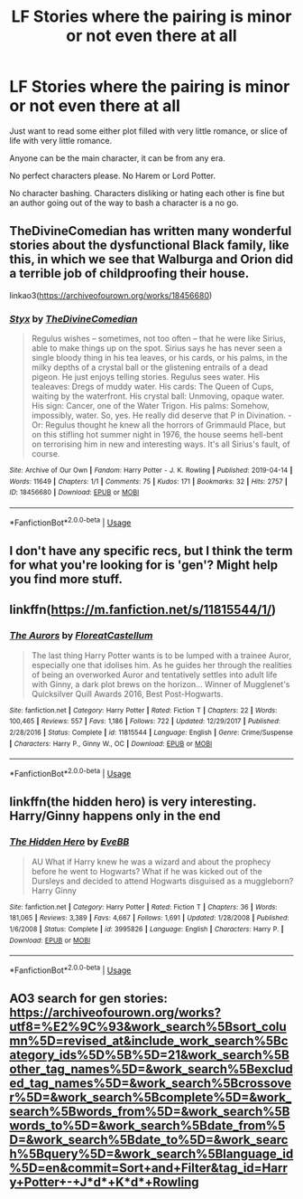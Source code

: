 #+TITLE: LF Stories where the pairing is minor or not even there at all

* LF Stories where the pairing is minor or not even there at all
:PROPERTIES:
:Author: SnarkyAndProud
:Score: 3
:DateUnix: 1581884826.0
:DateShort: 2020-Feb-16
:FlairText: Request
:END:
Just want to read some either plot filled with very little romance, or slice of life with very little romance.

Anyone can be the main character, it can be from any era.

No perfect characters please. No Harem or Lord Potter.

No character bashing. Characters disliking or hating each other is fine but an author going out of the way to bash a character is a no go.


** TheDivineComedian has written many wonderful stories about the dysfunctional Black family, like this, in which we see that Walburga and Orion did a terrible job of childproofing their house.

linkao3([[https://archiveofourown.org/works/18456680]])
:PROPERTIES:
:Author: MTheLoud
:Score: 4
:DateUnix: 1581887042.0
:DateShort: 2020-Feb-17
:END:

*** [[https://archiveofourown.org/works/18456680][*/Styx/*]] by [[https://www.archiveofourown.org/users/TheDivineComedian/pseuds/TheDivineComedian][/TheDivineComedian/]]

#+begin_quote
  Regulus wishes -- sometimes, not too often -- that he were like Sirius, able to make things up on the spot. Sirius says he has never seen a single bloody thing in his tea leaves, or his cards, or his palms, in the milky depths of a crystal ball or the glistening entrails of a dead pigeon. He just enjoys telling stories. Regulus sees water. His tealeaves: Dregs of muddy water. His cards: The Queen of Cups, waiting by the waterfront. His crystal ball: Unmoving, opaque water. His sign: Cancer, one of the Water Trigon. His palms: Somehow, impossibly, water. So, yes. He really did deserve that P in Divination. - Or: Regulus thought he knew all the horrors of Grimmauld Place, but on this stifling hot summer night in 1976, the house seems hell-bent on terrorising him in new and interesting ways. It's all Sirius's fault, of course.
#+end_quote

^{/Site/:} ^{Archive} ^{of} ^{Our} ^{Own} ^{*|*} ^{/Fandom/:} ^{Harry} ^{Potter} ^{-} ^{J.} ^{K.} ^{Rowling} ^{*|*} ^{/Published/:} ^{2019-04-14} ^{*|*} ^{/Words/:} ^{11649} ^{*|*} ^{/Chapters/:} ^{1/1} ^{*|*} ^{/Comments/:} ^{75} ^{*|*} ^{/Kudos/:} ^{171} ^{*|*} ^{/Bookmarks/:} ^{32} ^{*|*} ^{/Hits/:} ^{2757} ^{*|*} ^{/ID/:} ^{18456680} ^{*|*} ^{/Download/:} ^{[[https://archiveofourown.org/downloads/18456680/Styx.epub?updated_at=1555246773][EPUB]]} ^{or} ^{[[https://archiveofourown.org/downloads/18456680/Styx.mobi?updated_at=1555246773][MOBI]]}

--------------

*FanfictionBot*^{2.0.0-beta} | [[https://github.com/tusing/reddit-ffn-bot/wiki/Usage][Usage]]
:PROPERTIES:
:Author: FanfictionBot
:Score: 1
:DateUnix: 1581887053.0
:DateShort: 2020-Feb-17
:END:


** I don't have any specific recs, but I think the term for what you're looking for is 'gen'? Might help you find more stuff.
:PROPERTIES:
:Author: Avalon1632
:Score: 5
:DateUnix: 1581889510.0
:DateShort: 2020-Feb-17
:END:


** linkffn([[https://m.fanfiction.net/s/11815544/1/]])
:PROPERTIES:
:Score: 2
:DateUnix: 1581893417.0
:DateShort: 2020-Feb-17
:END:

*** [[https://www.fanfiction.net/s/11815544/1/][*/The Aurors/*]] by [[https://www.fanfiction.net/u/6993240/FloreatCastellum][/FloreatCastellum/]]

#+begin_quote
  The last thing Harry Potter wants is to be lumped with a trainee Auror, especially one that idolises him. As he guides her through the realities of being an overworked Auror and tentatively settles into adult life with Ginny, a dark plot brews on the horizon... Winner of Mugglenet's Quicksilver Quill Awards 2016, Best Post-Hogwarts.
#+end_quote

^{/Site/:} ^{fanfiction.net} ^{*|*} ^{/Category/:} ^{Harry} ^{Potter} ^{*|*} ^{/Rated/:} ^{Fiction} ^{T} ^{*|*} ^{/Chapters/:} ^{22} ^{*|*} ^{/Words/:} ^{100,465} ^{*|*} ^{/Reviews/:} ^{557} ^{*|*} ^{/Favs/:} ^{1,186} ^{*|*} ^{/Follows/:} ^{722} ^{*|*} ^{/Updated/:} ^{12/29/2017} ^{*|*} ^{/Published/:} ^{2/28/2016} ^{*|*} ^{/Status/:} ^{Complete} ^{*|*} ^{/id/:} ^{11815544} ^{*|*} ^{/Language/:} ^{English} ^{*|*} ^{/Genre/:} ^{Crime/Suspense} ^{*|*} ^{/Characters/:} ^{Harry} ^{P.,} ^{Ginny} ^{W.,} ^{OC} ^{*|*} ^{/Download/:} ^{[[http://www.ff2ebook.com/old/ffn-bot/index.php?id=11815544&source=ff&filetype=epub][EPUB]]} ^{or} ^{[[http://www.ff2ebook.com/old/ffn-bot/index.php?id=11815544&source=ff&filetype=mobi][MOBI]]}

--------------

*FanfictionBot*^{2.0.0-beta} | [[https://github.com/tusing/reddit-ffn-bot/wiki/Usage][Usage]]
:PROPERTIES:
:Author: FanfictionBot
:Score: 2
:DateUnix: 1581893426.0
:DateShort: 2020-Feb-17
:END:


** linkffn(the hidden hero) is very interesting. Harry/Ginny happens only in the end
:PROPERTIES:
:Author: Sharedo
:Score: 1
:DateUnix: 1581903101.0
:DateShort: 2020-Feb-17
:END:

*** [[https://www.fanfiction.net/s/3995826/1/][*/The Hidden Hero/*]] by [[https://www.fanfiction.net/u/472737/EveBB][/EveBB/]]

#+begin_quote
  AU What if Harry knew he was a wizard and about the prophecy before he went to Hogwarts? What if he was kicked out of the Dursleys and decided to attend Hogwarts disguised as a muggleborn? Harry Ginny
#+end_quote

^{/Site/:} ^{fanfiction.net} ^{*|*} ^{/Category/:} ^{Harry} ^{Potter} ^{*|*} ^{/Rated/:} ^{Fiction} ^{T} ^{*|*} ^{/Chapters/:} ^{36} ^{*|*} ^{/Words/:} ^{181,065} ^{*|*} ^{/Reviews/:} ^{3,389} ^{*|*} ^{/Favs/:} ^{4,667} ^{*|*} ^{/Follows/:} ^{1,691} ^{*|*} ^{/Updated/:} ^{1/28/2008} ^{*|*} ^{/Published/:} ^{1/6/2008} ^{*|*} ^{/Status/:} ^{Complete} ^{*|*} ^{/id/:} ^{3995826} ^{*|*} ^{/Language/:} ^{English} ^{*|*} ^{/Characters/:} ^{Harry} ^{P.} ^{*|*} ^{/Download/:} ^{[[http://www.ff2ebook.com/old/ffn-bot/index.php?id=3995826&source=ff&filetype=epub][EPUB]]} ^{or} ^{[[http://www.ff2ebook.com/old/ffn-bot/index.php?id=3995826&source=ff&filetype=mobi][MOBI]]}

--------------

*FanfictionBot*^{2.0.0-beta} | [[https://github.com/tusing/reddit-ffn-bot/wiki/Usage][Usage]]
:PROPERTIES:
:Author: FanfictionBot
:Score: 1
:DateUnix: 1581903122.0
:DateShort: 2020-Feb-17
:END:


** AO3 search for gen stories:\\
[[https://archiveofourown.org/works?utf8=%E2%9C%93&work_search%5Bsort_column%5D=revised_at&include_work_search%5Bcategory_ids%5D%5B%5D=21&work_search%5Bother_tag_names%5D=&work_search%5Bexcluded_tag_names%5D=&work_search%5Bcrossover%5D=&work_search%5Bcomplete%5D=&work_search%5Bwords_from%5D=&work_search%5Bwords_to%5D=&work_search%5Bdate_from%5D=&work_search%5Bdate_to%5D=&work_search%5Bquery%5D=&work_search%5Blanguage_id%5D=en&commit=Sort+and+Filter&tag_id=Harry+Potter+-+J*d*+K*d*+Rowling]]
:PROPERTIES:
:Author: raveninthewind84
:Score: 1
:DateUnix: 1581966064.0
:DateShort: 2020-Feb-17
:END:
